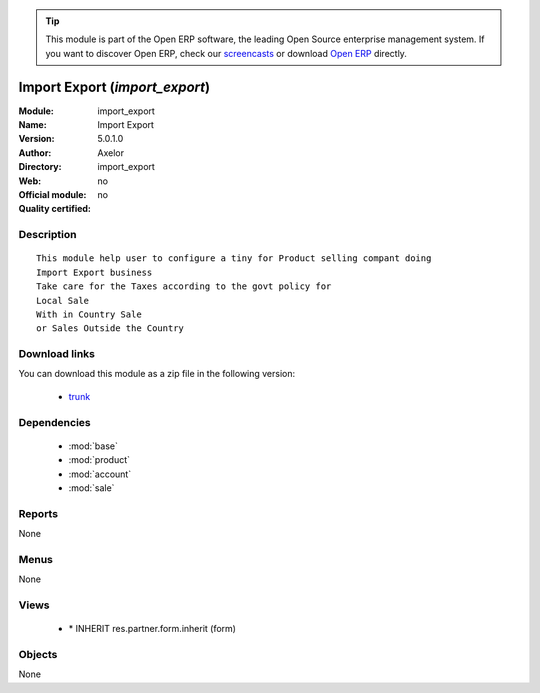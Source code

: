 
.. module:: import_export
    :synopsis: Import Export 
    :noindex:
.. 

.. raw:: html

      <br />
    <link rel="stylesheet" href="../_static/hide_objects_in_sidebar.css" type="text/css" />

.. tip:: This module is part of the Open ERP software, the leading Open Source 
  enterprise management system. If you want to discover Open ERP, check our 
  `screencasts <http://openerp.tv>`_ or download 
  `Open ERP <http://openerp.com>`_ directly.

.. raw:: html

    <div class="js-kit-rating" title="" permalink="" standalone="yes" path="/import_export"></div>
    <script src="http://js-kit.com/ratings.js"></script>

Import Export (*import_export*)
===============================
:Module: import_export
:Name: Import Export
:Version: 5.0.1.0
:Author: Axelor
:Directory: import_export
:Web: 
:Official module: no
:Quality certified: no

Description
-----------

::

  This module help user to configure a tiny for Product selling compant doing 
  Import Export business
  Take care for the Taxes according to the govt policy for 
  Local Sale
  With in Country Sale
  or Sales Outside the Country

Download links
--------------

You can download this module as a zip file in the following version:

  * `trunk <http://www.openerp.com/download/modules/trunk/import_export.zip>`_


Dependencies
------------

 * :mod:`base`
 * :mod:`product`
 * :mod:`account`
 * :mod:`sale`

Reports
-------

None


Menus
-------


None


Views
-----

 * \* INHERIT res.partner.form.inherit (form)


Objects
-------

None
